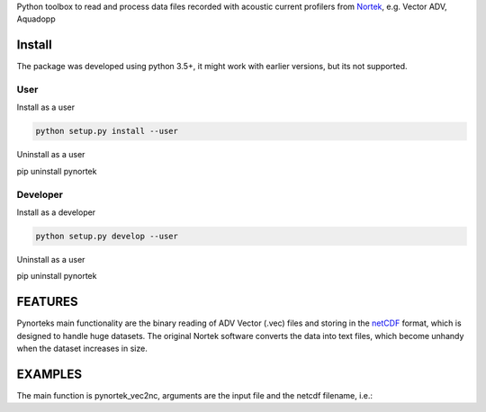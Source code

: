 
Python toolbox to read and process data files recorded with acoustic current profilers from Nortek_, e.g. Vector ADV, Aquadopp

.. _Nortek: http://www.nortek-as.com/


Install
-------

The package was developed using python 3.5+, it might work with
earlier versions, but its not supported. 

User
____

Install as a user

.. code:: bash
	  
   python setup.py install --user

Uninstall as a user
   
.. code:: bash
	  
pip uninstall pynortek



Developer
_________

Install as a developer

.. code:: bash
	  
   python setup.py develop --user

Uninstall as a user
   
.. code:: bash
	  
pip uninstall pynortek


FEATURES
--------

Pynorteks main functionality are the binary reading of ADV Vector
(.vec) files and storing in the netCDF_ format, which is designed to
handle huge datasets. The original Nortek software converts the data
into text files, which become unhandy when the dataset increases in
size. 

.. _netCDF: https://www.unidata.ucar.edu/software/netcdf/

  
EXAMPLES 
--------

The main function is pynortek_vec2nc, arguments are the input file and the netcdf filename, i.e.:

.. code:: bash
	  pynortek_vec2nc advfile.vec advfile.nc




	  



